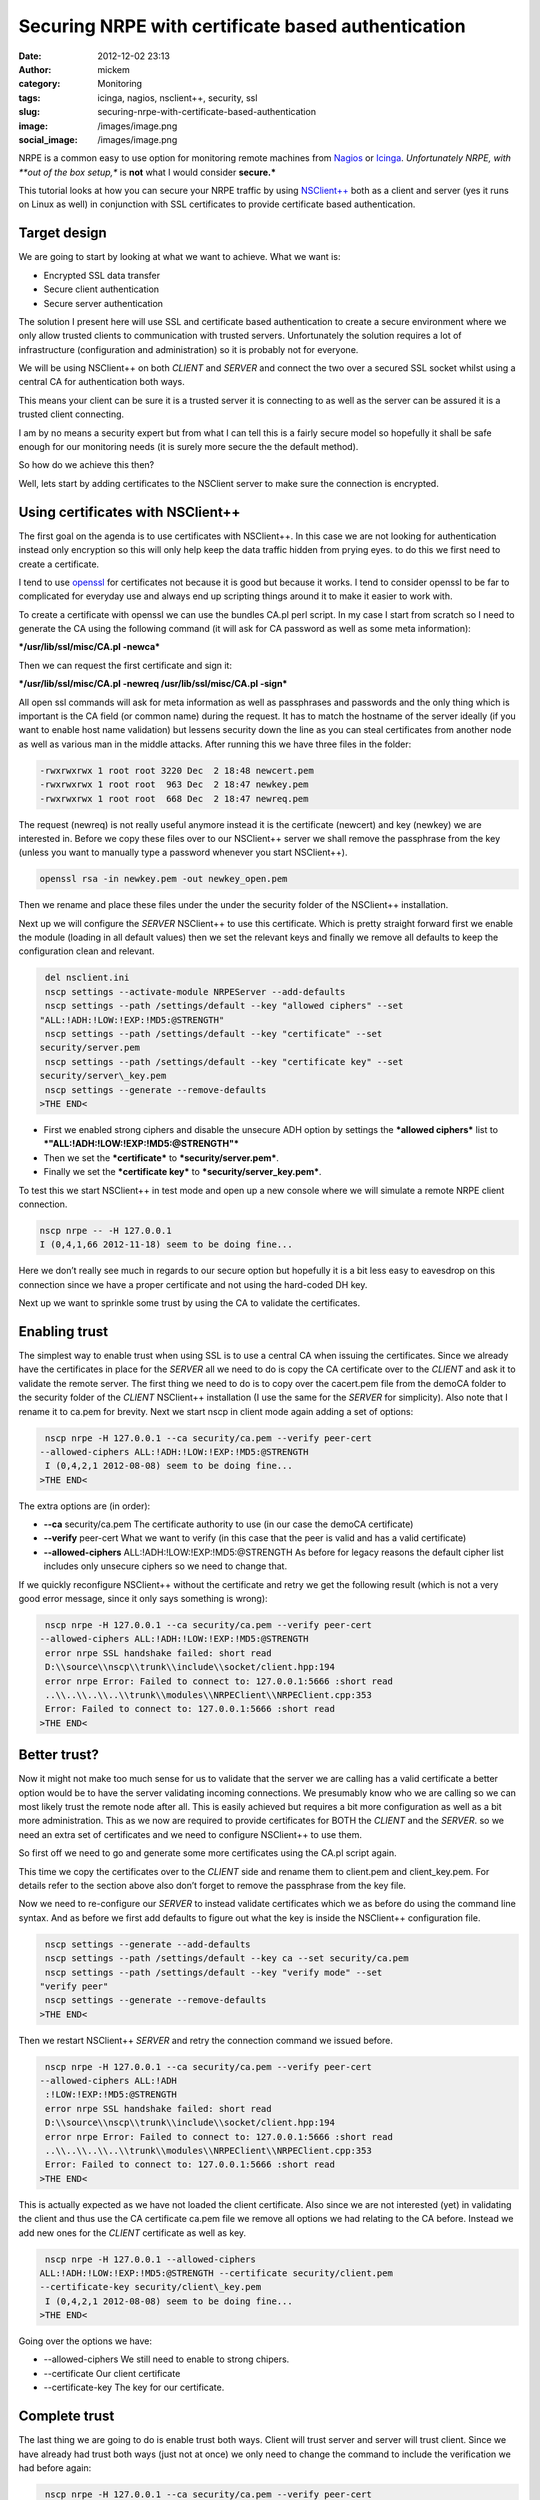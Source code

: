 Securing NRPE with certificate based authentication
###################################################
:date: 2012-12-02 23:13
:author: mickem
:category: Monitoring
:tags: icinga, nagios, nsclient++, security, ssl
:slug: securing-nrpe-with-certificate-based-authentication
:image: /images/image.png
:social_image: /images/image.png

NRPE is a common easy to use option for monitoring remote
machines from `Nagios <http://www.nagios.org/>`__ or
`Icinga <https://www.icinga.org/>`__. *Unfortunately NRPE, with **out of
the box setup,** is **not** what I would consider **secure.***

This tutorial looks at how you can secure your NRPE traffic by using
`NSClient++ <http://nsclient.org/>`__ both as a client and server (yes
it runs on Linux as well) in conjunction with SSL certificates to
provide certificate based authentication.

.. PELICAN_END_SUMMARY

Target design
=============

We are going to start by looking at what we want to achieve. What we
want is:

-  Encrypted SSL data transfer
-  Secure client authentication
-  Secure server authentication

The solution I present here will use SSL and certificate based
authentication to create a secure environment where we only allow
trusted clients to communication with trusted servers. Unfortunately the
solution requires a lot of infrastructure (configuration and
administration) so it is probably not for everyone.

We will be using NSClient++ on both *CLIENT* and *SERVER* and connect
the two over a secured SSL socket whilst using a central CA for
authentication both ways.

This means your client can be sure it is a trusted server it is
connecting to as well as the server can be assured it is a trusted
client connecting.

|image|

I am by no means a security expert but from what I can tell this is a
fairly secure model so hopefully it shall be safe enough for our
monitoring needs (it is surely more secure the the default method).

So how do we achieve this then?

Well, lets start by adding certificates to the NSClient server to make
sure the connection is encrypted.

Using certificates with NSClient++
==================================

|image|

The first goal on the agenda is to use certificates with NSClient++. In
this case we are not looking for authentication instead only encryption
so this will only help keep the data traffic hidden from prying eyes. to
do this we first need to create a certificate.

I tend to use `openssl <http://www.openssl.org>`__ for certificates not
because it is good but because it works. I tend to consider openssl to
be far to complicated for everyday use and always end up scripting
things around it to make it easier to work with.

To create a certificate with openssl we can use the bundles CA.pl perl
script. In my case I start from scratch so I need to generate the CA
using the following command (it will ask for CA password as well as some
meta information):

***/usr/lib/ssl/misc/CA.pl -newca***

Then we can request the first certificate and sign it:

***/usr/lib/ssl/misc/CA.pl -newreq /usr/lib/ssl/misc/CA.pl -sign***

All open ssl commands will ask for meta information as well as
passphrases and passwords and the only thing which is important is the
CA field (or common name) during the request. It has to match the
hostname of the server ideally (if you want to enable host name
validation) but lessens security down the line as you can steal
certificates from another node as well as various man in the middle
attacks. After running this we have three files in the folder:

.. code-block:: text

   -rwxrwxrwx 1 root root 3220 Dec  2 18:48 newcert.pem
   -rwxrwxrwx 1 root root  963 Dec  2 18:47 newkey.pem
   -rwxrwxrwx 1 root root  668 Dec  2 18:47 newreq.pem

The request (newreq) is not really useful anymore instead it is the
certificate (newcert) and key (newkey) we are interested in. Before we
copy these files over to our NSClient++ server we shall remove the
passphrase from the key (unless you want to manually type a password
whenever you start NSClient++).

.. code-block:: text

   openssl rsa -in newkey.pem -out newkey_open.pem

Then we rename and place these files under the under the security folder
of the NSClient++ installation.

Next up we will configure the *SERVER* NSClient++ to use this
certificate. Which is pretty straight forward first we enable the module
(loading in all default values) then we set the relevant keys and
finally we remove all defaults to keep the configuration clean and
relevant.

.. code-block:: text

     del nsclient.ini
     nscp settings --activate-module NRPEServer --add-defaults
     nscp settings --path /settings/default --key "allowed ciphers" --set
    "ALL:!ADH:!LOW:!EXP:!MD5:@STRENGTH"
     nscp settings --path /settings/default --key "certificate" --set
    security/server.pem
     nscp settings --path /settings/default --key "certificate key" --set
    security/server\_key.pem
     nscp settings --generate --remove-defaults
    >THE END<

-  First we enabled strong ciphers and disable the unsecure ADH option
   by settings the ***allowed ciphers*** list to
   ***"ALL:!ADH:!LOW:!EXP:!MD5:@STRENGTH"***
-  Then we set the ***certificate*** to ***security/server.pem***.
-  Finally we set the ***certificate key*** to
   ***security/server\_key.pem***.

To test this we start NSClient++ in test mode and open up a new console
where we will simulate a remote NRPE client connection.

.. code-block:: text

   nscp nrpe -- -H 127.0.0.1
   I (0,4,1,66 2012-11-18) seem to be doing fine...

Here we don’t really see much in regards to our secure option but
hopefully it is a bit less easy to eavesdrop on this connection since we
have a proper certificate and not using the hard-coded DH key.

Next up we want to sprinkle some trust by using the CA to validate the
certificates.

Enabling trust
==============

|image|

The simplest way to enable trust when using SSL is to use a central CA
when issuing the certificates. Since we already have the certificates in
place for the *SERVER* all we need to do is copy the CA certificate over
to the *CLIENT* and ask it to validate the remote server. The first
thing we need to do is to copy over the cacert.pem file from the demoCA
folder to the security folder of the *CLIENT* NSClient++ installation (I
use the same for the *SERVER* for simplicity). Also note that I rename
it to ca.pem for brevity. Next we start nscp in client mode again adding
a set of options:

.. code-block:: text

     nscp nrpe -H 127.0.0.1 --ca security/ca.pem --verify peer-cert
    --allowed-ciphers ALL:!ADH:!LOW:!EXP:!MD5:@STRENGTH
     I (0,4,2,1 2012-08-08) seem to be doing fine...
    >THE END<

The extra options are (in order):

-  **--ca** security/ca.pem
   The certificate authority to use (in our case the demoCA
   certificate)
-  **--verify** peer-cert
   What we want to verify (in this case that the peer is valid and has
   a valid certificate)
-  **--allowed-ciphers** ALL:!ADH:!LOW:!EXP:!MD5:@STRENGTH
   As before for legacy reasons the default cipher list includes only
   unsecure ciphers so we need to change that.

If we quickly reconfigure NSClient++ without the certificate and retry
we get the following result (which is not a very good error message,
since it only says something is wrong):

.. code-block:: text

     nscp nrpe -H 127.0.0.1 --ca security/ca.pem --verify peer-cert
    --allowed-ciphers ALL:!ADH:!LOW:!EXP:!MD5:@STRENGTH
     error nrpe SSL handshake failed: short read
     D:\\source\\nscp\\trunk\\include\\socket/client.hpp:194
     error nrpe Error: Failed to connect to: 127.0.0.1:5666 :short read
     ..\\..\\..\\..\\trunk\\modules\\NRPEClient\\NRPEClient.cpp:353
     Error: Failed to connect to: 127.0.0.1:5666 :short read
    >THE END<

Better trust?
=============

Now it might not make too much sense for us to validate that the server
we are calling has a valid certificate a better option would be to have
the server validating incoming connections. We presumably know who we
are calling so we can most likely trust the remote node after all. This
is easily achieved but requires a bit more configuration as well as a
bit more administration. This as we now are required to provide
certificates for BOTH the *CLIENT* and the *SERVER*. so we need an extra
set of certificates and we need to configure NSClient++ to use them.

|image|

So first off we need to go and generate some more certificates using the
CA.pl script again.

This time we copy the certificates over to the *CLIENT* side and rename
them to client.pem and client_key.pem. For details refer to the section
above also don’t forget to remove the passphrase from the key file.

Now we need to re-configure our *SERVER* to instead validate
certificates which we as before do using the command line syntax. And as
before we first add defaults to figure out what the key is inside the
NSClient++ configuration file.

.. code-block:: text

     nscp settings --generate --add-defaults
     nscp settings --path /settings/default --key ca --set security/ca.pem
     nscp settings --path /settings/default --key "verify mode" --set
    "verify peer"
     nscp settings --generate --remove-defaults
    >THE END<

Then we restart NSClient++ *SERVER* and retry the connection command we
issued before.

.. code-block:: text

     nscp nrpe -H 127.0.0.1 --ca security/ca.pem --verify peer-cert
    --allowed-ciphers ALL:!ADH
     :!LOW:!EXP:!MD5:@STRENGTH
     error nrpe SSL handshake failed: short read
     D:\\source\\nscp\\trunk\\include\\socket/client.hpp:194
     error nrpe Error: Failed to connect to: 127.0.0.1:5666 :short read
     ..\\..\\..\\..\\trunk\\modules\\NRPEClient\\NRPEClient.cpp:353
     Error: Failed to connect to: 127.0.0.1:5666 :short read
    >THE END<

This is actually expected as we have not loaded the client certificate.
Also since we are not interested (yet) in validating the client and thus
use the CA certificate ca.pem file we remove all options we had relating
to the CA before. Instead we add new ones for the *CLIENT* certificate
as well as key.

.. code-block:: text

     nscp nrpe -H 127.0.0.1 --allowed-ciphers
    ALL:!ADH:!LOW:!EXP:!MD5:@STRENGTH --certificate security/client.pem
    --certificate-key security/client\_key.pem
     I (0,4,2,1 2012-08-08) seem to be doing fine...
    >THE END<

Going over the options we have:

-  --allowed-ciphers
   We still need to enable to strong chipers.
-  --certificate
   Our client certificate
-  --certificate-key
   The key for our certificate.

Complete trust
==============

The last thing we are going to do is enable trust both ways. Client will
trust server and server will trust client. Since we have already had
trust both ways (just not at once) we only need to change the command to
include the verification we had before again:

|image|

.. code-block:: text

     nscp nrpe -H 127.0.0.1 --ca security/ca.pem --verify peer-cert
    --allowed-ciphers ALL:!ADH:!LOW:!EXP:!MD5:@STRENGTH --certificate
    security/client.pem --certificate-key security/client\_key.pem
     I (0,4,2,1 2012-08-08) seem to be doing fine...
    >THE END<

As you can see we end up with a rather long command we can get around
this by using some configuration but I will leave that for another day
especially since the command will be templated in Nagios/Icinga anyway
so the long command line wont be a problem. Lastly lets go over all the
command line options one last time.

-  **--ca** security/ca.pem
   Set the CA certificate to use when validating remote peers.
-  **--verify** peer-cert
   Enable verification of peer certificates.
-  **--allowed-ciphers** ALL:!ADH:!LOW:!EXP:!MD5:@STRENGTH
   Enabled strong ciphers (and disable weak ones)
-  **--certificate** security/client.pem
   Set the client certificate
-  **--certificate-key** security/client_key.pem
   Set the client certificate key file.

And the configuration as well:

.. code-block:: text

     [/modules]
     NRPEServer = enabled
    
    .. raw:: html
    
       </p>
    
    [/settings/default]
     allowed ciphers = ALL:!ADH:!LOW:!EXP:!MD5:@STRENGTH
     ca=security/ca.pem
     certificate = security/server.pem
     certificate key = security/server\_key.pem
     verify mode = peer-cert
    >THE END<

-  **ca** = security/ca.pem
   Set the CA certificate to use when validating remote peers.
-  **verify mode** = peer-cert
   Enable verification of peer certificates.
-  **allowed ciphers** = ALL:!ADH:!LOW:!EXP:!MD5:@STRENGTH
   Enabled strong ciphers (and disable weak ones)
-  **certificate** = security/server.pem
   Set the server certificate
-  **certificate key** security/server_key.pem
   Set the server certificate key file.

Conclusion
==========

So enabling security over NRPE is not that difficult using NSClient++.
If it can be done using plain vanilla NRPE I am unsure of it is possible
you can configure this using environment variables but I have never
tried I am skeptical though.

The biggest drawback to using certificates for security is that you
almost have to have infrastructure to manage it as manually generating
and copying and configuring certificates is a lot of work. If you push
your configuration out it could maybe be done using some publishing tool
but my guess is you will need to manage this on your own.

I have some plans to provide a way to do this centrally and
automatically using some NSClient++ scripting but haven't had time to do
so yet. If you are interested in coming with feedback and helping out
testing/developing such a solution please don’t hesitate to ask.

As always, feedback greatly appreciated (in all its forms)!

**UPDATE:** As Beaker pointed out the second command is **-newreq** not
**-newca** again :)

.. |image| image:: /images/image_thumb.png
   :target: /images/image.png
.. |image2| image:: /images/image_thumb1.png
   :target: /images/image1.png
.. |image3| image:: /images/image_thumb2.png
   :target: /images/image2.png
.. |image4| image:: /images/image_thumb3.png
   :target: /images/image3.png
.. |image5| image:: /images/image_thumb4.png
   :target: /images/image4.png
.. |image6| image:: /images/image_thumb5.png
   :target: /images/image5.png
